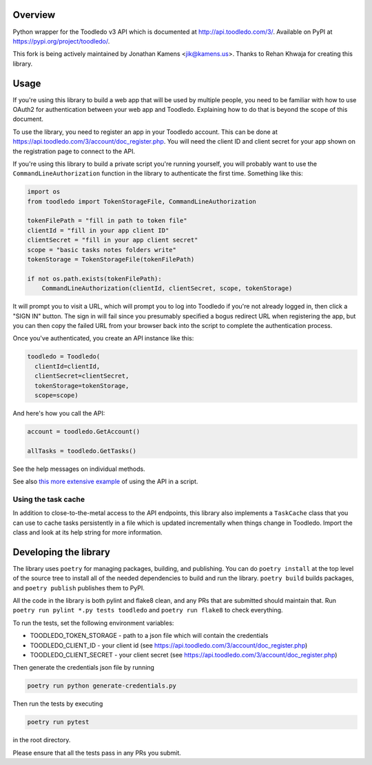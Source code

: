 Overview
========

Python wrapper for the Toodledo v3 API which is documented at
http://api.toodledo.com/3/. Available on PyPI at
https://pypi.org/project/toodledo/.

This fork is being actively maintained by Jonathan Kamens
<jik@kamens.us>. Thanks to Rehan Khwaja for creating this library.

Usage
=====

If you're using this library to build a web app that will be used by
multiple people, you need to be familiar with how to use OAuth2 for
authentication between your web app and Toodledo. Explaining how to do
that is beyond the scope of this document.

To use the library, you need to register an app in your Toodledo
account. This can be done at
https://api.toodledo.com/3/account/doc_register.php. You will need the
client ID and client secret for your app shown on the registration
page to connect to the API.

If you're using this library to build a private script you're running
yourself, you will probably want to use the
``CommandLineAuthorization`` function in the library to authenticate
the first time. Something like this:

.. code-block:: python

  import os
  from toodledo import TokenStorageFile, CommandLineAuthorization
  
  tokenFilePath = "fill in path to token file"
  clientId = "fill in your app client ID"
  clientSecret = "fill in your app client secret"
  scope = "basic tasks notes folders write"
  tokenStorage = TokenStorageFile(tokenFilePath)

  if not os.path.exists(tokenFilePath):
      CommandLineAuthorization(clientId, clientSecret, scope, tokenStorage)

It will prompt you to visit a URL, which will prompt you to log into
Toodledo if you're not already logged in, then click a "SIGN IN"
button. The sign in will fail since you presumably specified a bogus
redirect URL when registering the app, but you can then copy the
failed URL from your browser back into the script to complete the
authentication process.

Once you've authenticated, you create an API instance like this:

.. code-block:: python

  toodledo = Toodledo(
    clientId=clientId,
    clientSecret=clientSecret,
    tokenStorage=tokenStorage, 
    scope=scope)

And here's how you call the API:

.. code-block:: python
                
  account = toodledo.GetAccount()

  allTasks = toodledo.GetTasks()

See the help messages on individual methods.

See also `this more extensive example
<https://gist.github.com/jikamens/bad36fadfa73ee4f0ac1269ab3025f67>`_
of using the API in a script.

Using the task cache
--------------------

In addition to close-to-the-metal access to the API endpoints, this
library also implements a ``TaskCache`` class that you can use to
cache tasks persistently in a file which is updated incrementally when
things change in Toodledo. Import the class and look at its help
string for more information.

Developing the library
======================

The library uses ``poetry`` for managing packages, building, and
publishing. You can do ``poetry install`` at the top level of the
source tree to install all of the needed dependencies to build and run
the library. ``poetry build`` builds packages, and ``poetry publish``
publishes them to PyPI.

All the code in the library is both pylint and flake8 clean, and any
PRs that are submitted should maintain that. Run ``poetry run pylint
*.py tests toodledo`` and ``poetry run flake8`` to check everything.

To run the tests, set the following environment variables:

- TOODLEDO_TOKEN_STORAGE - path to a json file which will contain the
  credentials
- TOODLEDO_CLIENT_ID - your client id (see
  https://api.toodledo.com/3/account/doc_register.php)
- TOODLEDO_CLIENT_SECRET - your client secret (see
  https://api.toodledo.com/3/account/doc_register.php)

Then generate the credentials json file by running

.. code-block:: bash

  poetry run python generate-credentials.py

Then run the tests by executing

.. code-block:: bash

  poetry run pytest

in the root directory.

Please ensure that all the tests pass in any PRs you submit.
